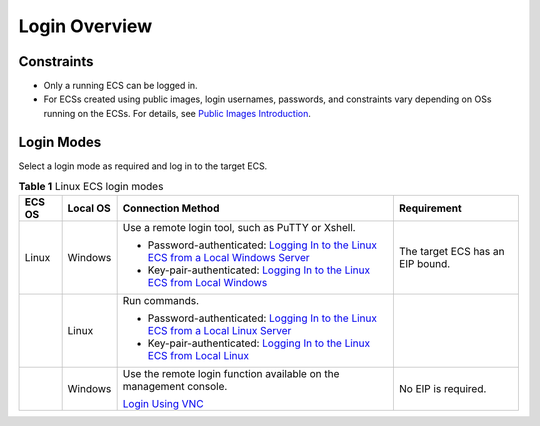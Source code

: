 Login Overview
==============

Constraints
-----------

-  Only a running ECS can be logged in.
-  For ECSs created using public images, login usernames, passwords, and constraints vary depending on OSs running on the ECSs. For details, see `Public Images Introduction <https://docs.otc.t-systems.com/en-us/ims/index.html>`__.

Login Modes
-----------

Select a login mode as required and log in to the target ECS.



.. _ENUSTOPIC0013771089table69409501234:

.. table:: **Table 1** Linux ECS login modes

   +-----------------+-----------------+------------------------------------------------------------------------------------------------------------------------------------------------------------------------------------------------------------+----------------------------------+
   | ECS OS          | Local OS        | Connection Method                                                                                                                                                                                          | Requirement                      |
   +=================+=================+============================================================================================================================================================================================================+==================================+
   | Linux           | Windows         | Use a remote login tool, such as PuTTY or Xshell.                                                                                                                                                          | The target ECS has an EIP bound. |
   |                 |                 |                                                                                                                                                                                                            |                                  |
   |                 |                 | -  Password-authenticated: `Logging In to the Linux ECS from a Local Windows Server <../../instances/logging_in_to_a_linux_ecs/login_using_an_ssh_password.html#enustopic0017955633section62068112020>`__  |                                  |
   |                 |                 | -  Key-pair-authenticated: `Logging In to the Linux ECS from Local Windows <../../instances/logging_in_to_a_linux_ecs/login_using_an_ssh_key.html#enustopic0017955380section47918167111724>`__             |                                  |
   +-----------------+-----------------+------------------------------------------------------------------------------------------------------------------------------------------------------------------------------------------------------------+----------------------------------+
   |                 | Linux           | Run commands.                                                                                                                                                                                              |                                  |
   |                 |                 |                                                                                                                                                                                                            |                                  |
   |                 |                 | -  Password-authenticated: `Logging In to the Linux ECS from a Local Linux Server <../../instances/logging_in_to_a_linux_ecs/login_using_an_ssh_password.html#enustopic0017955633section20811823174313>`__ |                                  |
   |                 |                 | -  Key-pair-authenticated: `Logging In to the Linux ECS from Local Linux <../../instances/logging_in_to_a_linux_ecs/login_using_an_ssh_key.html#enustopic0017955380section3666784111724>`__                |                                  |
   +-----------------+-----------------+------------------------------------------------------------------------------------------------------------------------------------------------------------------------------------------------------------+----------------------------------+
   |                 | Windows         | Use the remote login function available on the management console.                                                                                                                                         | No EIP is required.              |
   |                 |                 |                                                                                                                                                                                                            |                                  |
   |                 |                 | `Login Using VNC <../../instances/logging_in_to_a_linux_ecs/login_using_vnc.html>`__                                                                                                                       |                                  |
   +-----------------+-----------------+------------------------------------------------------------------------------------------------------------------------------------------------------------------------------------------------------------+----------------------------------+


